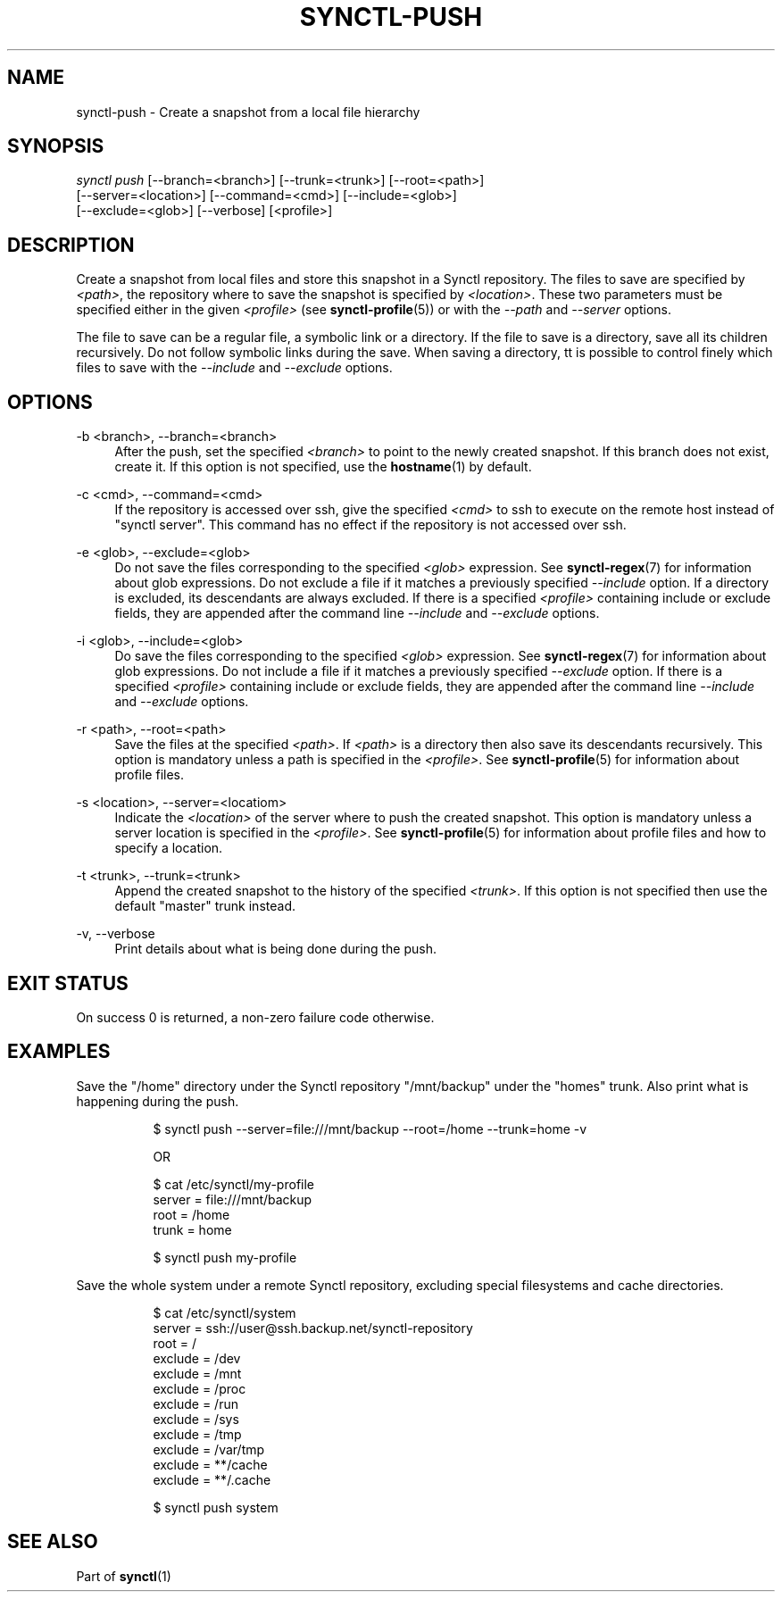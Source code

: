 .TH "SYNCTL-PUSH" "1" "30/06/2019" "Synctl 1\&.0\&.0" "Synctl Manual"
.
.nh
.ad l
.
.SH "NAME"
synctl-push \- Create a snapshot from a local file hierarchy
.SH "SYNOPSIS"
.sp
.nf
\fIsynctl push\fR [\-\-branch=<branch>] [\-\-trunk=<trunk>] [\-\-root=<path>]
            [\-\-server=<location>] [\-\-command=<cmd>] [\-\-include=<glob>]
            [\-\-exclude=<glob>] [\-\-verbose] [<profile>]
.fi
.sp
.SH "DESCRIPTION"
.sp
Create a snapshot from local files and store this snapshot in a Synctl
repository\&.
The files to save are specified by \fI<path>\fR, the repository where to save
the snapshot is specified by \fI<location>\fR\&.
These two parameters must be specified either in the given \fI<profile>\fR
(see \fBsynctl-profile\fR(5)) or with the \fI\-\-path\fR and \fI\-\-server\fR
options\&.
.sp
The file to save can be a regular file, a symbolic link or a directory\&.
If the file to save is a directory, save all its children recursively\&.
Do not follow symbolic links during the save\&.
When saving a directory, tt is possible to control finely which files to save
with the \fI\-\-include\fR and \fI\-\-exclude\fR options\&.
.sp
.SH "OPTIONS"
.PP
\-b <branch>, \-\-branch=<branch>
.RS 4
After the push, set the specified \fI<branch>\fR to point to the newly created
snapshot\&.
If this branch does not exist, create it\&.
If this option is not specified, use the \fBhostname\fR(1) by default\&.
.RE
.PP
\-c <cmd>, \-\-command=<cmd>
.RS 4
If the repository is accessed over ssh, give the specified \fI<cmd>\fR to ssh
to execute on the remote host instead of "synctl server"\&.
This command has no effect if the repository is not accessed over ssh\&.
.RE
.PP
\-e <glob>, \-\-exclude=<glob>
.RS 4
Do not save the files corresponding to the specified \fI<glob>\fR expression\&.
See \fBsynctl-regex\fR(7) for information about glob expressions\&.
Do not exclude a file if it matches a previously specified \fI\-\-include\fR
option\&.
If a directory is excluded, its descendants are always excluded\&.
If there is a specified \fI<profile>\fR containing include or exclude fields,
they are appended after the command line \fI\-\-include\fR and
\fI\-\-exclude\fR options\&.
.RE
.PP
\-i <glob>, \-\-include=<glob>
.RS 4
Do save the files corresponding to the specified \fI<glob>\fR expression\&.
See \fBsynctl-regex\fR(7) for information about glob expressions\&.
Do not include a file if it matches a previously specified \fI\-\-exclude\fR
option\&.
If there is a specified \fI<profile>\fR containing include or exclude fields,
they are appended after the command line \fI\-\-include\fR and
\fI\-\-exclude\fR options\&.
.RE
.PP
\-r <path>, \-\-root=<path>
.RS 4
Save the files at the specified \fI<path>\fR\&.
If \fI<path>\fR is a directory then also save its descendants recursively\&.
This option is mandatory unless a path is specified in the \fI<profile>\fR\&.
See \fBsynctl-profile\fR(5) for information about profile files\&.
.RE
.PP
\-s <location>, \-\-server=<locatiom>
.RS 4
Indicate the \fI<location>\fR of the server where to push the created
snapshot\&.
This option is mandatory unless a server location is specified in the
\fI<profile>\fR\&.
See \fBsynctl-profile\fR(5) for information about profile files and how to
specify a location\&.
.RE
.PP
\-t <trunk>, \-\-trunk=<trunk>
.RS 4
Append the created snapshot to the history of the specified \fI<trunk>\fR\&.
If this option is not specified then use the default "master" trunk instead\&.
.RE
.PP
\-v, \-\-verbose
.RS 4
Print details about what is being done during the push\&.
.RE
.SH "EXIT STATUS"
.sp
On success 0 is returned, a non-zero failure code otherwise\&.
.sp
.SH "EXAMPLES"
.PP
Save the "/home" directory under the Synctl repository "/mnt/backup" under the
"homes" trunk\&. Also print what is happening during the push\&.
.RS 4
.sp
.if n \{\
.RS 4
.\}
.nf
$ synctl push --server=file:///mnt/backup --root=/home --trunk=home -v

OR

$ cat /etc/synctl/my-profile
server = file:///mnt/backup
root   = /home
trunk  = home

$ synctl push my-profile
.fi
.if n \{\
.RE
.\}
.sp
.RE
.PP
Save the whole system under a remote Synctl repository, excluding special
filesystems and cache directories\&.
.RS 4
.sp
.if n \{\
.RS 4
.\}
.nf
$ cat /etc/synctl/system
server  = ssh://user@ssh.backup.net/synctl-repository
root    = /
exclude = /dev
exclude = /mnt
exclude = /proc
exclude = /run
exclude = /sys
exclude = /tmp
exclude = /var/tmp
exclude = **/cache
exclude = **/.cache

$ synctl push system
.fi
.if n \{\
.RE
.\}
.sp
.RE
.SH "SEE ALSO"
.sp
Part of \fBsynctl\fR(1)
